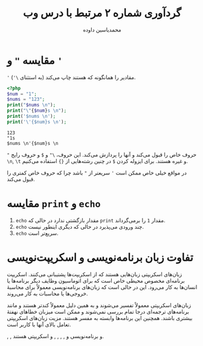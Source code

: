 # -*- org-latex-default-figure-position: H; -*-
# Remove <?php?> from (org-babel-execute:php) in order to run codes.
#+TITLE: گردآوری شماره ۲ مرتبط با درس وب
#+AUTHOR: محمدیاسین داوده
#+LATEX_HEADER: \usepackage{xepersian}\settextfont{XB Roya}\setlatintextfont{XB Roya}\setdigitfont{XB Yas}\setmonofont{Iosevka}
#+OPTIONS: toc:nil
#+LATEX_HEADER: \xpretocmd{\verbatim}{\begin{LTR}}{}{} \xapptocmd{\endverbatim}{\end{LTR}}{}{} \xpretocmd{\minted}{\VerbatimEnvironment\begin{LTR}}{}{} \xapptocmd{\endminted}{\end{LTR}}{}{}
#+LANGUAGE: fa

* مقایسه ="= و ='=
='= مقادیر را همانگونه که هستند چاپ می‌کند (به استثنای ~\'~).

#+BEGIN_SRC php :results output :exports both
<?php
$num = "1";
$nums = "123";
print("$nums \n");
print("\"{$num}s \n");
print('$nums \n');
print('\'{$num}s \n');
#+END_SRC

#+RESULTS:
: 123
: "1s
: $nums \n'{$num}s \n

="= حروف خاص را قبول می‌کند و آنها را پردازش می‌کند. این حروف، ~\"~ و ~$~ و حروف رایج ~\n~, ~\t~ و غیره هستند.
برای ایزوله کردن ~$~ در چنین رشته‌هایی از ~{}~ استفاده می‌کنیم.

در مواقع خیلی خاص ممکن است ='= سریعتر از ="= باشد چرا که حروف خاص کمتری را قبول می‌کند.

* مقایسه =print= و =echo=
1. =echo= مقدار بازگشتی ندارد در حالی که =print= مقدار ~1~ را برمی‌گرداند.
2. =echo= چند ورودی می‌پذیرد در حالی که دیگری اینطور نیست.
3. =echo= سریع‌تر است.

* تفاوت زبان برنامه‌نویسی و اسکریپت‌نویسی
زبان‌های اسکریپتی زبان‌هایی هستند که از اسکریپت‌ها پشتیبانی می‌کنند.
اسکریپت برنامه‌ای مخصوص محیطی خاص است که برای اتوماسیون وظایف دیگر برنامه‌ها یا انسان‌ها به کار می‌رود. این در حالی است که زبان‌های برنامه‌نویسی معمولاً برای محاسبهٔ خروجی‌ها یا محاسبات به کار می‌روند.

زبان‌های اسکریپتی معمولاً تفسیر می‌شوند و به همین دلیل
معمولاً کندتر هستند و مانند برنامه‌های ترجمه‌ای درجا تمام بررسی نمی‌شوند و ممکن است  میزبان خطاهای نهفتهٔ بیشتری باشند. همچنین این برنامه‌ها وابسته به مفسر هستند.
مزیت زبان‌های اسکریپتی تعامل بالای آنها با کاربر است.

\lr{C}, \lr{C++}, \lr{Java} و \lr{Pascal} برنامه‌نویسی و
\lr{JavaScript}, \lr{Ruby}, \lr{Shell}, \lr{Perl}, \lr{Php} و \lr{Python} اسکریپتی هستند.
